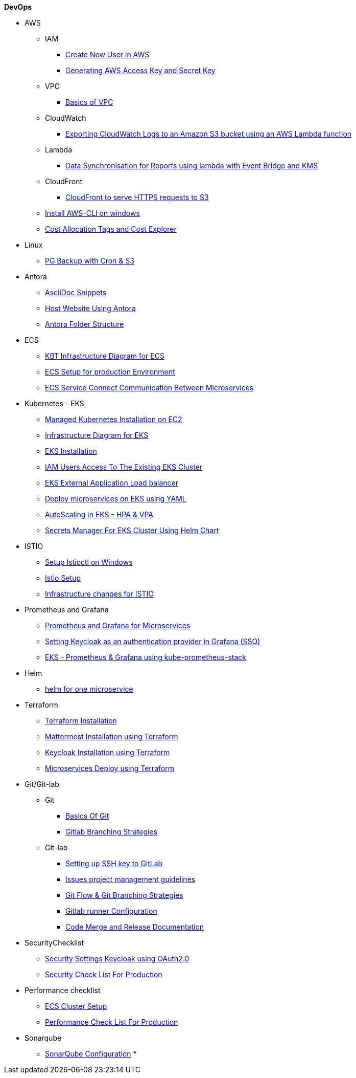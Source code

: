 .*DevOps*
* AWS

** IAM
*** xref:Create New User in AWS.adoc[Create New User in AWS]
*** xref:Generating AWS Access Key and Secret Key.adoc[Generating AWS Access Key and Secret Key]

** VPC
*** xref:Basics of VPC.adoc[Basics of VPC]
// *** xref:vpc_cidr.adoc[VPC Design]

** CloudWatch
*** xref:Exporting Logs to S3 bucket using Lambda function.adoc[Exporting CloudWatch Logs to an Amazon S3 bucket using an AWS Lambda function]

** Lambda
*** xref:Datasybchronization for ms_md_reports.adoc[Data Synchronisation for Reports using lambda with Event Bridge and KMS]

** CloudFront
*** xref:cloud_distribution_for_s3.adoc[CloudFront to serve HTTPS requests to S3]

** xref:Install AWS-CLI on windows.adoc[Install AWS-CLI on windows]
** xref:Cost Allocation Tags and Cost Explorer.adoc[Cost Allocation Tags and Cost Explorer]

* Linux
** xref:cronjob_postgres_database.adoc[PG Backup with Cron & S3]

* Antora
** xref:AsciiDoc Snippets.adoc[AsciiDoc Snippets]
** xref:Host Website Using Antora.adoc[Host Website Using Antora]
** xref:Antora Folder Structure.adoc[Antora Folder Structure]
* ECS
** xref:KBT Infrastructure Diagram for ECS.adoc[KBT Infrastructure Diagram for ECS]
** xref:ECS Setup for production Environment.adoc[ECS Setup for production Environment ]
** xref:Amazon ECS Service Connect Enabling Easy Communication Between Microservices.adoc[ECS Service Connect Communication Between Microservices]
* Kubernetes - EKS
** xref:Managed Kubernetes Installation on EC2.adoc[Managed Kubernetes Installation on EC2]
** xref:Infrastructure Diagram for EKS.adoc[Infrastructure Diagram for EKS]
** xref:EKS Installation.adoc[EKS Installation]
** xref:IAM user access to EKS cluster.adoc[IAM Users Access To The Existing EKS Cluster]
** xref:EKS External Application Loadbalancer.adoc[EKS External Application Load balancer]
** xref:Deploy microservices on EKS using YAML.adoc[Deploy microservices on EKS using YAML]
** xref:AutoScaling in EKS_HPA_VPA.adoc[AutoScaling in EKS - HPA & VPA]
** xref:Secrets_configuration_on_yaml_file_for_EKS.adoc[Secrets Manager For EKS Cluster Using Helm Chart]

* ISTIO
** xref:istioctl_for_windows.adoc[Setup Istioctl on Windows]
** xref:Istio Setup.adoc[Istio Setup]
** xref:Infrastructure changes for ISTIO.adoc[Infrastructure changes for ISTIO]
* Prometheus and Grafana
** xref:Prometheus and Grafana for Microservices.adoc[Prometheus and Grafana for Microservices]
** xref:Keycloak OAuth SSO.adoc[Setting Keycloak as an authentication provider in Grafana (SSO)]
** xref:AWS EKS Cluster Monitoring Using kube-prometheus-stack.adoc[EKS - Prometheus & Grafana using kube-prometheus-stack ]

* Helm
** xref:helm for one microservice.adoc[helm for one microservice]
* Terraform
** xref:Terraform Installation.adoc[Terraform Installation]
** xref:Mattermost Installation using Terraform.adoc[Mattermost Installation using Terraform]
** xref:Keycloak.adoc[Keycloak Installation using Terraform]
** xref:Microservices.adoc[Microservices Deploy using Terraform]
* Git/Git-lab
**  Git
*** xref:Basics-of-git.adoc[Basics Of Git]
*** xref:gitlab-branching-stratergies.adoc[Gitlab Branching Strategies]
** Git-lab
*** xref:Setting-up-SSH-KEY.adoc[Setting up SSH key to GitLab]
*** xref:Issues project management guidelines.adoc[Issues project management guidelines]
*** xref:Git-folw.adoc[Git Flow & Git Branching Strategies]
*** xref:gitlab runner.adoc[Gitlab runner Configuration]
*** xref:releasenote.adoc[Code Merge and Release Documentation]
* SecurityChecklist
** xref:Security Settings Keycloak using OAuth2.0.adoc[Security Settings Keycloak using OAuth2.0]
** xref:security checklist.adoc[Security Check List For Production ]
* Performance checklist
** xref:ECS cluster setup for all env.adoc[ECS Cluster Setup]
** xref:ECS Performance checklist.adoc[Performance Check List For Production]
* Sonarqube
** xref:SonarQube.adoc[SonarQube Configuration]
*
